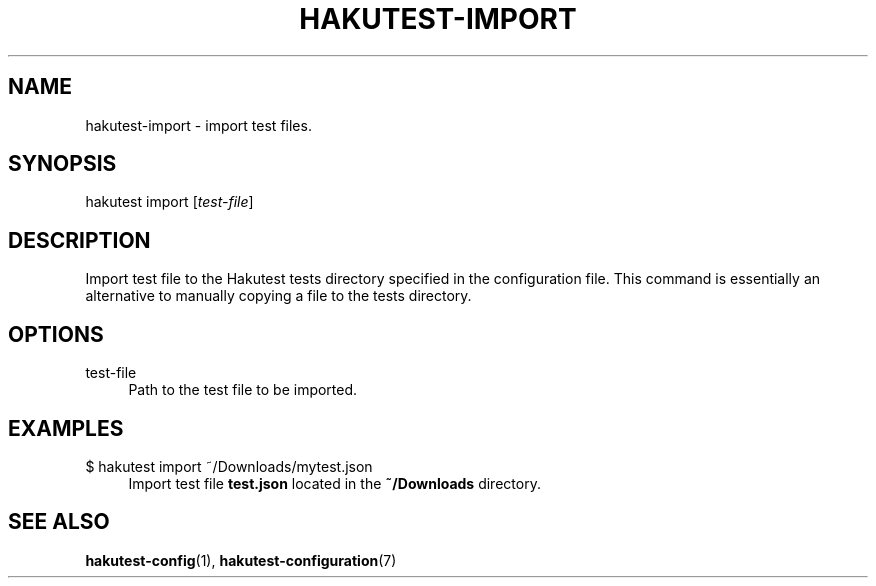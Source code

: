 .TH "HAKUTEST\-IMPORT" "1" "2023-12-22" "github.com/shelepuginivan/hakutest" "Hakutest Manual"

.nh
.ad l

.SH "NAME"
hakutest\-import \- import test files.

.SH "SYNOPSIS"
hakutest import [\fItest\-file\fR]

.SH "DESCRIPTION"
Import test file to the Hakutest tests directory specified in the configuration file. This command is essentially an alternative to manually copying a file to the tests directory.

.SH "OPTIONS"
.PP
test\-file
.RS 4
Path to the test file to be imported.
.RE

.SH "EXAMPLES"
.PP
$ hakutest import ~/Downloads/mytest.json
.RS 4
Import test file \fBtest.json\fR located in the \fB~/Downloads\fR directory.
.RE

.SH "SEE ALSO"
\fBhakutest-config\fR(1), \fBhakutest-configuration\fR(7)
